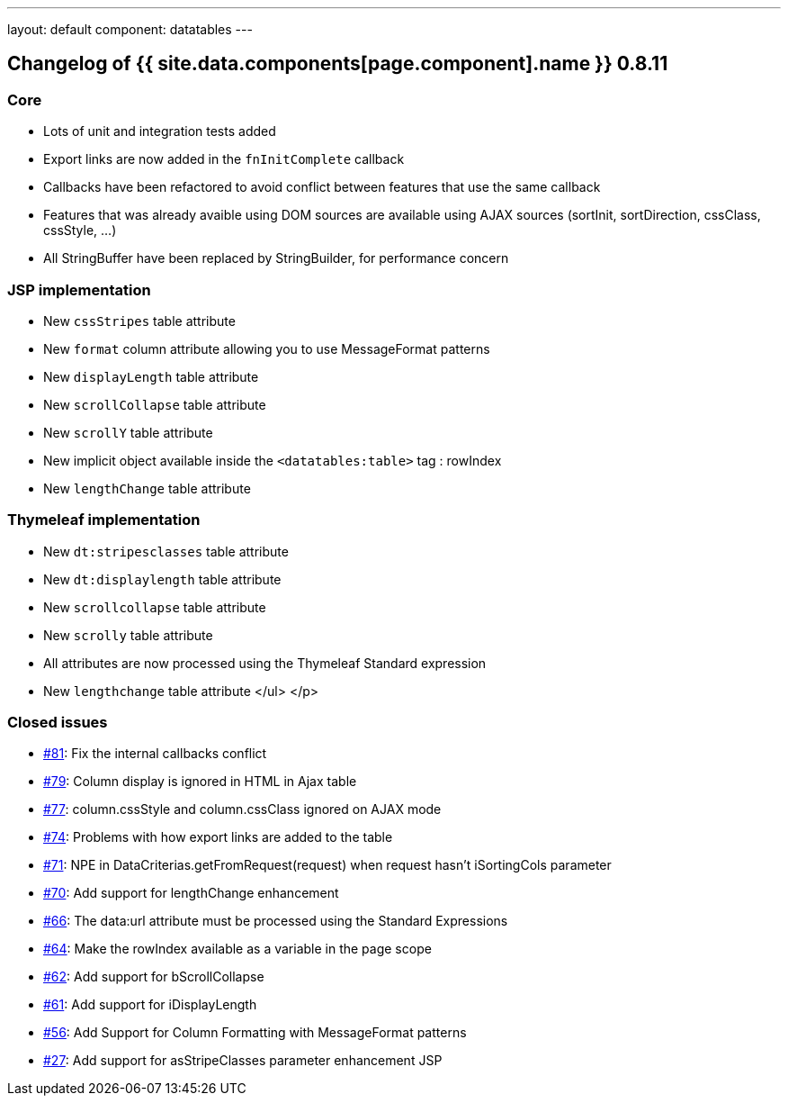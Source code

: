 ---
layout: default
component: datatables
---

[.margin-top-30]
== Changelog of {{ site.data.components[page.component].name }} 0.8.11

=== Core

* Lots of unit and integration tests added
* Export links are now added in the `fnInitComplete` callback
* Callbacks have been refactored to avoid conflict between features that use the same callback
* Features that was already avaible using DOM sources are available using AJAX sources (sortInit, sortDirection, cssClass, cssStyle, ...)
* All StringBuffer have been replaced by StringBuilder, for performance concern

=== JSP implementation

* New `cssStripes` table attribute
* New `format` column attribute allowing you to use MessageFormat patterns
* New `displayLength` table attribute
* New `scrollCollapse` table attribute
* New `scrollY` table attribute
* New implicit object available inside the `<datatables:table>` tag : rowIndex
* New `lengthChange` table attribute
 
=== Thymeleaf implementation

* New `dt:stripesclasses` table attribute
* New `dt:displaylength` table attribute
* New `scrollcollapse` table attribute
* New `scrolly` table attribute
* All attributes are now processed using the Thymeleaf Standard expression
* New `lengthchange` table attribute
   </ul>
</p>

=== Closed issues

* https://github.com/dandelion/dandelion-datatables/issues/81[#81]: Fix the internal callbacks conflict
* https://github.com/dandelion/dandelion-datatables/issues/79[#79]: Column display is ignored in HTML in Ajax table
* https://github.com/dandelion/dandelion-datatables/issues/77[#77]: column.cssStyle and column.cssClass ignored on AJAX mode
* https://github.com/dandelion/dandelion-datatables/issues/74[#74]: Problems with how export links are added to the table
* https://github.com/dandelion/dandelion-datatables/issues/71[#71]: NPE in DataCriterias.getFromRequest(request) when request hasn't iSortingCols parameter
* https://github.com/dandelion/dandelion-datatables/issues/70[#70]: Add support for lengthChange enhancement
* https://github.com/dandelion/dandelion-datatables/issues/66[#66]: The data:url attribute must be processed using the Standard Expressions
* https://github.com/dandelion/dandelion-datatables/issues/64[#64]: Make the rowIndex available as a variable in the page scope
* https://github.com/dandelion/dandelion-datatables/issues/62[#62]: Add support for bScrollCollapse
* https://github.com/dandelion/dandelion-datatables/issues/61[#61]: Add support for iDisplayLength
* https://github.com/dandelion/dandelion-datatables/issues/56[#56]: Add Support for Column Formatting with MessageFormat patterns
* https://github.com/dandelion/dandelion-datatables/issues/27[#27]: Add support for asStripeClasses parameter enhancement JSP
